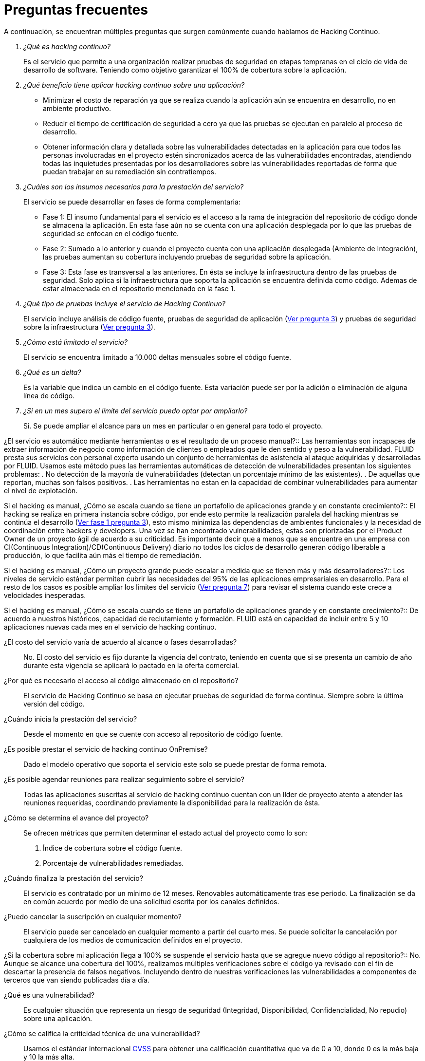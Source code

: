 :slug: servicios/faq/
:category: servicios
:description: El servicio de Hacking Continuo busca reportar todas las vulnerabilidades durante el ciclo de vida de desarrollo. En esta página presentamos una recopilación de preguntas y respuestas que ayudan a comprender el servicio de Hacking Continuo y cómo este puede beneficiar una organización.
:keywords: FLUID, Hacking Continuo, FAQ, Ethical Hacking, Servicios, Aplicación.
:translate: services/faq/

= Preguntas frecuentes

A continuación, se encuentran múltiples preguntas
que surgen comúnmente cuando hablamos de Hacking Continuo.

[qanda]
¿Qué es hacking continuo?::
Es el servicio que permite a una organización
realizar pruebas de seguridad en etapas tempranas
en el ciclo de vida de desarrollo de software.
Teniendo como objetivo garantizar el 100% de cobertura sobre la aplicación.

¿Qué beneficio tiene aplicar hacking continuo sobre una aplicación?::
- Minimizar el costo de reparación
ya que se realiza cuando la aplicación aún se encuentra en desarrollo,
no en ambiente productivo.
- Reducir el tiempo de certificación de seguridad a cero
ya que las pruebas se ejecutan en paralelo al proceso de desarrollo.
- Obtener información clara y detallada
sobre las vulnerabilidades detectadas en la aplicación
para que todos las personas involucradas en el proyecto
estén sincronizados acerca de las vulnerabilidades encontradas,
atendiendo todas las inquietudes presentadas por los desarrolladores
sobre las vulnerabilidades reportadas
de forma que puedan trabajar en su remediación sin contratiempos.

¿Cuáles son los insumos necesarios para la prestación del servicio?::
El servicio se puede desarrollar en fases de forma complementaria:
- Fase 1:
El insumo fundamental para el servicio es el acceso a la rama de integración
del repositorio de código donde se almacena la aplicación.
En esta fase aún no se cuenta con una aplicación desplegada
por lo que las pruebas de seguridad se enfocan en el código fuente.
- Fase 2:
Sumado a lo anterior y cuando el proyecto
cuenta con una aplicación desplegada (Ambiente de Integración),
las pruebas aumentan su cobertura
incluyendo pruebas de seguridad sobre la aplicación.
- Fase 3:
Esta fase es transversal a las anteriores.
En ésta se incluye la infraestructura dentro de las pruebas de seguridad.
Solo aplica si la infraestructura que soporta la aplicación
se encuentra definida como código.
Ademas de estar almacenada en el repositorio mencionado en la fase 1.

¿Qué tipo de pruebas incluye el servicio de Hacking Continuo?::
El servicio incluye análisis de código fuente,
pruebas de seguridad de aplicación (<<q3,Ver pregunta 3>>)
y pruebas de seguridad sobre la infraestructura (<<q3,Ver pregunta 3>>).

¿Cómo está limitado el servicio?::
El servicio se encuentra limitado a +10.000+ deltas mensuales
sobre el código fuente.

¿Qué es un delta?::
Es la variable que indica un cambio en el código fuente.
Esta variación puede ser por la adición o eliminación de alguna línea de código.

¿Si en un mes supero el límite del servicio puedo optar por ampliarlo?::
Si. Se puede ampliar el alcance para un mes en particular
o en general para todo el proyecto.

¿El servicio es automático mediante herramientas
o es el resultado de un proceso manual?::
Las herramientas son incapaces de extraer información de negocio
como información de clientes o empleados
que le den sentido y peso a la vulnerabilidad.
FLUID presta sus servicios con personal experto
usando un conjunto de herramientas de asistencia al ataque
adquiridas y desarrolladas por FLUID.
Usamos este método pues las herramientas automáticas
de detección de vulnerabilidades presentan los siguientes problemas:
. No detección de la mayoría de vulnerabilidades
(detectan un porcentaje mínimo de las existentes).
. De aquellas que reportan, muchas son falsos positivos.
. Las herramientas no estan en la capacidad de combinar vulnerabilidades
para aumentar el nivel de explotación.

Si el hacking es manual, ¿Cómo se escala cuando se tiene un portafolio
de aplicaciones grande y en constante crecimiento?::
El hacking se realiza en primera instancia sobre código,
por ende esto permite la realización paralela del hacking
mientras se continúa el desarrollo (<<q3,Ver fase 1 pregunta 3>>),
esto mismo minimiza las dependencias de ambientes funcionales
y la necesidad de coordinación entre hackers y developers.
Una vez se han encontrado vulnerabilidades,
estas son priorizadas por el +Product Owner+
de un proyecto ágil de acuerdo a su criticidad.
Es importante decir que a menos que se encuentre
en una empresa con +CI(Continuous Integration)+/+CD(Continuous Delivery)+ diario
no todos los ciclos de desarrollo generan código liberable a producción,
lo que facilita aún más el tiempo de remediación.

Si el hacking es manual, ¿Cómo un proyecto grande puede escalar
a medida que se tienen más y más desarrolladores?::
Los niveles de servicio estándar
permiten cubrir las necesidades del +95%+
de las aplicaciones empresariales en desarrollo.
Para el resto de los casos
es posible ampliar los límites del servicio (<<q7,Ver pregunta 7>>)
para revisar el sistema cuando este crece a velocidades inesperadas.

Si el hacking es manual, ¿Cómo se escala cuando se tiene
un portafolio de aplicaciones grande y en constante crecimiento?::
De acuerdo a nuestros históricos, capacidad de reclutamiento y formación.
FLUID está en capacidad de incluir entre +5+ y +10+ aplicaciones nuevas
cada mes en el servicio de hacking continuo.

¿El costo del servicio varía de acuerdo al alcance o fases desarrolladas?::
No. El costo del servicio es fijo durante la vigencia del contrato,
teniendo en cuenta que si se presenta un cambio de año
durante esta vigencia se aplicará lo pactado en la oferta comercial.

¿Por qué es necesario el acceso al código almacenado en el repositorio?::
El servicio de Hacking Continuo
se basa en ejecutar pruebas de seguridad de forma continua.
Siempre sobre la última versión del código.

¿Cuándo inicia la prestación del servicio?::
Desde el momento en que se cuente con acceso al repositorio de código fuente.

¿Es posible prestar el servicio de hacking continuo +OnPremise+?::
Dado el modelo operativo que soporta el servicio
este solo se puede prestar de forma remota.

¿Es posible agendar reuniones para realizar seguimiento sobre el servicio?::
Todas las aplicaciones suscritas al servicio de hacking continuo
cuentan con un líder de proyecto
atento a atender las reuniones requeridas,
coordinando previamente la disponibilidad para la realización de ésta.

¿Cómo se determina el avance del proyecto?::
Se ofrecen métricas que permiten determinar el estado actual
del proyecto como lo son:
. Índice de cobertura sobre el código fuente.
. Porcentaje de vulnerabilidades remediadas.

¿Cuándo finaliza la prestación del servicio?::
El servicio es contratado por un mínimo de 12 meses.
Renovables automáticamente tras ese periodo.
La finalización se da en común acuerdo
por medio de una solicitud escrita por los canales definidos.

¿Puedo cancelar la suscripción en cualquier momento?::
El servicio puede ser cancelado en cualquier momento a partir del cuarto mes.
Se puede solicitar la cancelación
por cualquiera de los medios de comunicación definidos en el proyecto.

¿Si la cobertura sobre mi aplicación llega a 100% se suspende el servicio
hasta que se agregue nuevo código al repositorio?::
No. Aunque se alcance una cobertura del 100%,
realizamos múltiples verificaciones sobre el código ya revisado
con el fin de descartar la presencia de falsos negativos.
Incluyendo dentro de nuestras verificaciones
las vulnerabilidades a componentes de terceros
que van siendo publicadas día a día.

¿Qué es una vulnerabilidad?::
Es cualquier situación que representa un riesgo de seguridad
(Integridad, Disponibilidad, Confidencialidad, No repudio)
sobre una aplicación.

¿Cómo se califica la criticidad técnica de una vulnerabilidad?::
Usamos el estándar internacional link:https://www.first.org/cvss/[CVSS]
para obtener una calificación cuantitativa
que va de +0+ a +10+, donde +0+ es la más baja y +10+ la más alta.

¿Cómo obtengo información sobre las vulnerabilidades
encontradas en mi aplicación?::
El servicio de Hacking Continuo
cuenta con una plataforma de reporte e interacción
llamada link:../../../productos/integrates/[Integrates].
Así todos los actores de la cadena de valor de un proyecto
tienen acceso al detalle de las vulnerabilidades
reportadas por FLUID en la prestación del servicio.

¿Qué tipo de informes son generados durante la prestación del servicio?::
Desde link:../../../productos/integrates/#generar-informes-tecnicos[Integrates]
es posible generar un informe técnico en formato Excel
y otro en PDF disponibles durante toda la ejecución del proyecto.
También se puede generar un informe ejecutivo
tipo presentación en formato PDF una vez se finaliza el proyecto.

¿Cúal es el paso siguiente luego de que FLUID reporta una vulnerabilidad?::
Una vez se reporta la vulnerabilidad el objetivo es que esta sea solucionada.
Para esto los desarrolladores
cuentan con acceso a link:../../../productos/integrates/[Integrates],
permitiendo obtener de primera mano la información,
aplicando las correcciones necesarias
para remover las vulnerabilidades de la aplicación.

¿Cómo se entera FLUID que una vulnerabilidad está remediada?::
A través de link:../../../productos/integrates/[Integrates]
cualquier usuario con acceso al proyecto podrá solicitar
la revisión de las vulnerabilidades corregidas.
Una vez se solicita, recibimos una notificación que incluye un comentario
sobre la solución aplicada,
realizamos la verificación de cierre
confirmando la efectividad de la solución,
procediendo a notificar a todo el equipo del proyecto
sobre los resultados de la verificación
a través de correo electrónico.

¿Cuántas verificaciones de cierre están incluidas en el servicio?::
El servicio cuenta con verificaciones de cierre ilimitadas.

¿Por qué debo anunciar el cierre de una vulnerabilidad si +FLUIDAttacks+
tiene acceso al repositorio de código?::
Uno de los objetivos del servicio de Hacking Continuo
en conjunto con link:../../../productos/integrates/[Integrates]
es mantener una comunicación clara y fluida
entre todos los actores del proyecto.
Al dar aviso sobre la remediación de una vulnerabilidad
no solo se está informando a FLUID sino a todo el equipo del proyecto.

¿Qué pasa si considero que algo no es una vulnerabilidad?::
Dentro de link:../../../productos/integrates/[Integrates]
contamos con una sección de comentarios
donde se podrá dar a conocer las razones
por las cuales considera que no es una vulnerabilidad.
Allí FLUID y los demás integrantes del proyecto podremos establecer un diálogo
que nos lleve a determinar la validez de una vulnerabilidad.

¿Todas las vulnerabilidades reportadas deben ser remediadas?::
La remediación de una vulnerabilidad es una decisión
que queda a discreción del cliente.
En link:../../../productos/integrates/[Integrates]
se cuenta con la opción de tratamiento
donde se define si la vulnerabilidad va a ser remediada
o asumida por el cliente.

¿En caso de asumir una vulnerabilidad, se excluye de los informes
e link:../../../productos/integrates/[Integrates]?::
Dentro de los informes se encuentra
el tratamiento definido para las vulnerabilidades.
Teniendo esto en cuenta esto las vulnerabilidades asumidas
permanecen en los informes con la aclaración sobre su tratamiento.

¿Si la aplicación está almacenada en múltiples repositorios,
pueden ser revisados todos?::
Es posible realizar la verificación de múltiples repositorios
con la única condición de que se hace sobre la misma rama en cada uno de ellos.
Si se define que la rama sobre la que se ejecutarán las pruebas es QA
esta misma rama debe estar presente
en todos los repositorios incluidos dentro del servicio.

¿Si ya tengo código desarrollado hace tiempo es posible usar el servicio?::
Si es posible. En este escenario se tienen dos opciones:

. Se realiza un +Health Check+
en el que se revisa todo el código existente hasta la fecha.
Posteriormente se continúa con la ejecución normal del servicio
con los alcances definidos (<<q11, ver pregunta 11>>).
Esta opción aplica mejor sobre aplicaciones que se encuentran en desarrollo.

. Comenzar la suscripción con los límites estándar (<<q10,Ver pregunta 10>>)
donde mensualmente iremos aumentando la cobertura hasta alcanzar el +100%+.
Esta opción aplica mejor para aplicaciones
donde no se está desarrollando constantemente.

¿Los repositorios deben estar en un sistema de control
de versiones específico?::
El servicio de Hacking Continuo se basa en desarrollos
que usan +GIT+ como control de versiones.
De esta forma se hace necesario el uso de este sistema
para la correcta prestación del servicio.

¿FLUID guarda la información de las vulnerabilidades encontradas?::
La información se almacena únicamente durante la prestación del servicio.
Una vez finalizado el servicio se conserva la información por 7 días hábiles
tras los cuales es borrada de todos los sistemas de información de FLUID.

¿El servicio de Hacking Continuo requiere algún tipo
de metodología de desarrollo?::
No. El servicio de Hacking Continuo
es independiente a la metodología de desarrollo utilizada por el cliente.
Los resultados entregados por el servicio
se convierten en un insumo en la planeación de los ciclos de desarrollo.
Por lo tanto no es impedimento para continuar con los desarrollos.

+FLUIDAttacks+ realiza demostraciones en teleconferencia de forma periódica?
¿Cuál es el procedimiento para programarlo?::
Si, hacemos demostraciones frecuentemente.
Para tal fin solo debe indicarnos los emails de los asistentes
y +3+ opciones de horario de +1+ hora de duración,
con esto enviaremos la invitación
en los horarios de nuestra conveniencia.
